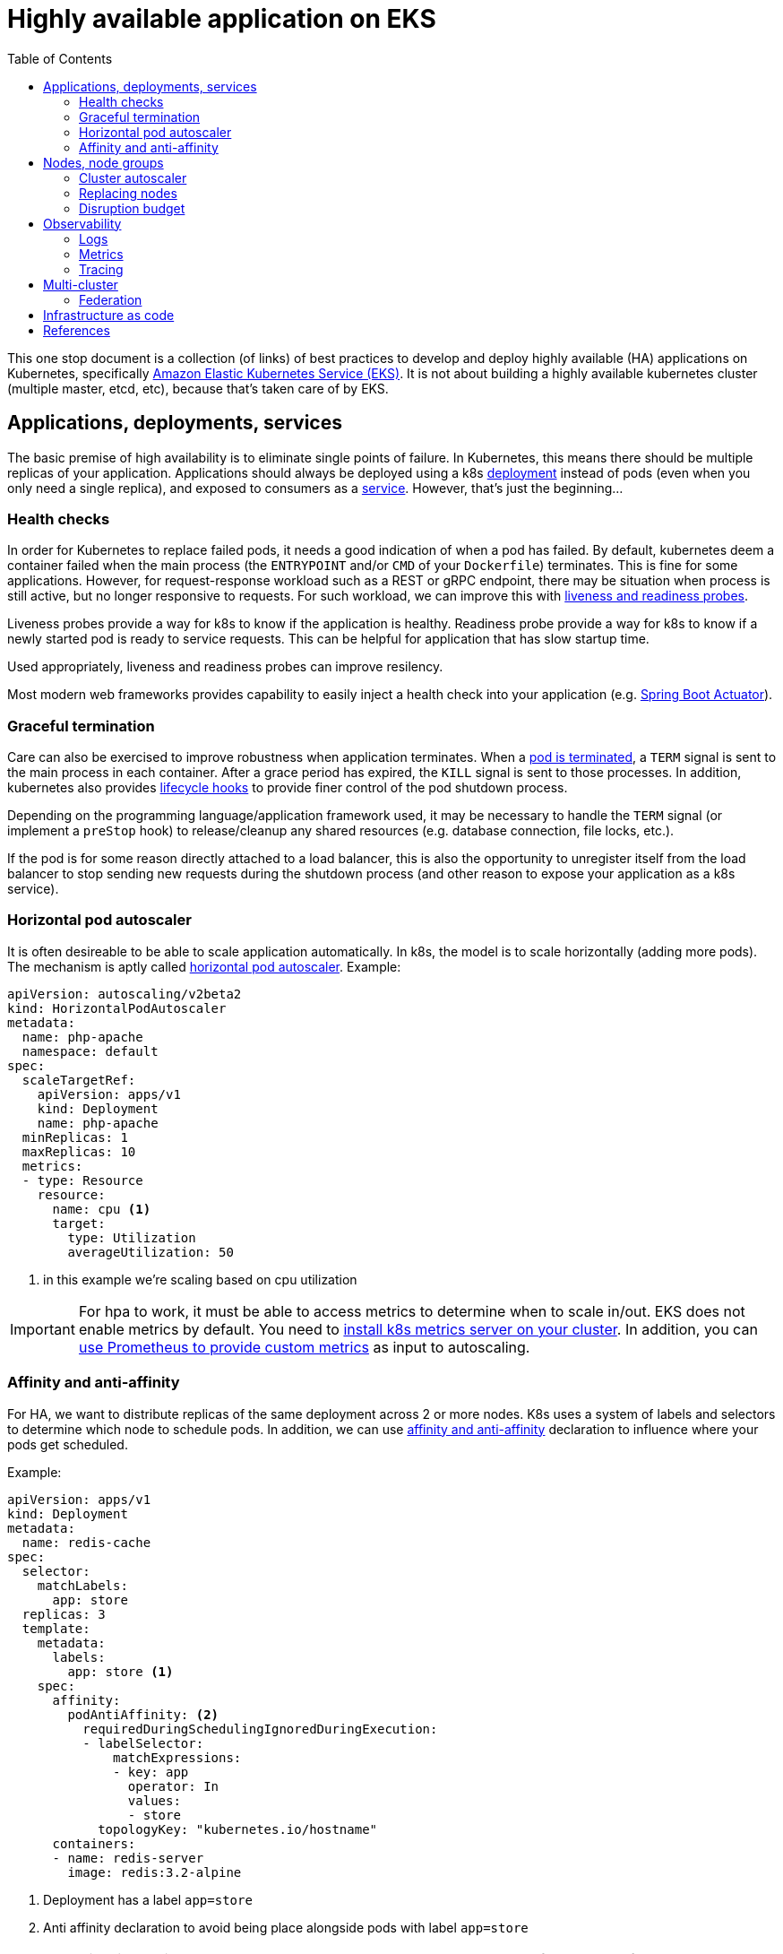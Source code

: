 :data-uri:
:icons: font
:imagesdir: ./images
:source-highlighter: coderay
:toc: left

= Highly available application on EKS

This one stop document is a collection (of links) of best practices to develop and deploy highly available (HA) applications on Kubernetes, specifically https://aws.amazon.com/eks/[Amazon Elastic Kubernetes Service (EKS)]. It is not about building a highly available kubernetes cluster (multiple master, etcd, etc), because that's taken care of by EKS.

== Applications, deployments, services

The basic premise of high availability is to eliminate single points of failure. In Kubernetes, this means there should be multiple replicas of your application. Applications should always be deployed using a k8s https://kubernetes.io/docs/concepts/workloads/controllers/deployment/[deployment] instead of pods (even when you only need a single replica), and exposed to consumers as a https://kubernetes.io/docs/concepts/services-networking/service/[service]. However, that's just the beginning...

=== Health checks

In order for Kubernetes to replace failed pods, it needs a good indication of when a pod has failed. By default, kubernetes deem a container failed when the main process (the `ENTRYPOINT` and/or `CMD` of your `Dockerfile`) terminates. This is fine for some applications. However, for request-response workload such as a REST or gRPC endpoint, there may be situation when process is still active, but no longer responsive to requests. For such workload, we can improve this with https://kubernetes.io/docs/tasks/configure-pod-container/configure-liveness-readiness-startup-probes/[liveness and readiness probes]. 

Liveness probes provide a way for k8s to know if the application is healthy. Readiness probe provide a way for k8s to know if a newly started pod is ready to service requests. This can be helpful for application that has slow startup time. 

Used appropriately, liveness and readiness probes can improve resilency.

Most modern web frameworks provides capability to easily inject a health check into your application (e.g. https://docs.spring.io/spring-boot/docs/current/reference/html/production-ready-features.html[Spring Boot Actuator]).

=== Graceful termination

Care can also be exercised to improve robustness when application terminates. When a https://kubernetes.io/docs/concepts/workloads/pods/pod/#termination-of-pods[pod is terminated], a `TERM` signal is sent to the main process in each container. After a grace period has expired, the `KILL` signal is sent to those processes. In addition, kubernetes also provides https://kubernetes.io/docs/concepts/containers/container-lifecycle-hooks/[lifecycle hooks] to provide finer control of the pod shutdown process.

Depending on the programming language/application framework used, it may be necessary to handle the `TERM` signal (or implement a `preStop` hook) to release/cleanup any shared resources (e.g. database connection, file locks, etc.). 

If the pod is for some reason directly attached to a load balancer, this is also the opportunity to unregister itself from the load balancer to stop sending new requests during the shutdown process (and other reason to expose your application as a k8s service).

=== Horizontal pod autoscaler

It is often desireable to be able to scale application automatically. In k8s, the model is to scale horizontally (adding more pods). The mechanism is aptly called https://kubernetes.io/docs/tasks/run-application/horizontal-pod-autoscale/[horizontal pod autoscaler]. Example:
[source,yaml]
----
apiVersion: autoscaling/v2beta2
kind: HorizontalPodAutoscaler
metadata:
  name: php-apache
  namespace: default
spec:
  scaleTargetRef:
    apiVersion: apps/v1
    kind: Deployment
    name: php-apache
  minReplicas: 1
  maxReplicas: 10
  metrics:
  - type: Resource
    resource:
      name: cpu <1>
      target:
        type: Utilization
        averageUtilization: 50
----

<1> in this example we're scaling based on cpu utilization

IMPORTANT: For hpa to work, it must be able to access metrics to determine when to scale in/out. 
EKS does not enable metrics by default. You need to https://docs.aws.amazon.com/eks/latest/userguide/metrics-server.html[install k8s metrics server on your cluster]. In addition, you can https://docs.aws.amazon.com/eks/latest/userguide/prometheus.html[use Prometheus to provide custom metrics] as input to autoscaling.

=== Affinity and anti-affinity

For HA, we want to distribute replicas of the same deployment across 2 or more nodes. K8s uses a system of labels and selectors to determine which node to schedule pods. In addition, we can use https://v1-14.docs.kubernetes.io/docs/concepts/configuration/assign-pod-node/#affinity-and-anti-affinity[affinity and anti-affinity] declaration to influence where your pods get scheduled.

Example: 
[source,yaml]
----
apiVersion: apps/v1
kind: Deployment
metadata:
  name: redis-cache
spec:
  selector:
    matchLabels:
      app: store
  replicas: 3
  template:
    metadata:
      labels:
        app: store <1>
    spec:
      affinity:
        podAntiAffinity: <2>
          requiredDuringSchedulingIgnoredDuringExecution:
          - labelSelector:
              matchExpressions:
              - key: app
                operator: In
                values:
                - store
            topologyKey: "kubernetes.io/hostname"
      containers:
      - name: redis-server
        image: redis:3.2-alpine
----

<1> Deployment has a label `app=store`
<2> Anti affinity declaration to avoid being place alongside pods with label `app=store`

NOTE: Sometime it's desirable to place related deployments on the same nodes for better performance. E.g. https://eksworkshop.com/beginner/140_assigning_pods/affinity_usecases/[a web server and a redis cache]

NOTE: In addition to label/selector and affinity/anti-affinity, k8s also provides https://kubernetes.io/docs/concepts/configuration/taint-and-toleration/[taints and tolerations] to allow a node to repel a set of pods.

== Nodes, node groups

In EKS, nodes (groups) are provisioned as https://docs.aws.amazon.com/autoscaling/ec2/userguide/AutoScalingGroup.html[EC2 Auto Scaling Groups]. Check https://docs.aws.amazon.com/eks/latest/userguide/launch-workers.html[here] on how to launch worker nodes.

NOTE: Beginning with EKS 1.14, AWS launched https://docs.aws.amazon.com/eks/latest/userguide/managed-node-groups.html[Managed Node Groups] to make it easier to provision and manage worker nodes.

For high availability, nodes should be spread across 2 or more availablity zones. This can be achieved by a single node group spaning multiple AZ or dedicated node group for each AZ.

=== Cluster autoscaler

https://github.com/kubernetes/autoscaler/tree/master/cluster-autoscaler[Cluster autoscaler] automatically adjusts the number of nodes in a Kubernetes cluster. 

NOTE: Cluster autoscaler is not setup by default, the documentation to set it up on EKS can be found https://docs.aws.amazon.com/eks/latest/userguide/cluster-autoscaler.html[here], and there's also an article from knowledge center https://aws.amazon.com/premiumsupport/knowledge-center/eks-cluster-autoscaler-setup/[here].

==== Over provisioning 

While cluster autoscaler dynamically adjust the number of nodes in a cluster, it takes time to spin up a new node and have it join the cluster. We can make use of low priority deployments to over provision worker nodes. This process is described in the cluster-autoscaler project https://github.com/kubernetes/autoscaler/blob/master/cluster-autoscaler/FAQ.md#how-can-i-configure-overprovisioning-with-cluster-autoscaler[here]. A https://hub.helm.sh/charts/stable/cluster-overprovisioner[helm chart] is also available. There are also blogs https://tech.deliveryhero.com/dynamically-overscaling-a-kubernetes-cluster-with-cluster-autoscaler-and-pod-priority/[here] and https://medium.com/scout24-engineering/cluster-overprovisiong-in-kubernetes-79433cb3ed0e[here].

=== Replacing nodes

Every now and then we'll need to update our worker nodes, like applying patches, or upgrading the Kubernetes component version. In cloud native spirit, we replace nodes with new patches/version installed instead of apply changes to nodes in-place. This means spinning up new nodes or node groups and drain pods from the old nodes to the new nodes. This process is https://docs.aws.amazon.com/eks/latest/userguide/update-workers.html[document here] for self managed EKS nodes. For managed node groups, please refer to https://docs.aws.amazon.com/eks/latest/userguide/update-managed-node-group.html[documentation here].

=== Disruption budget

As pods are scheduled dynamically across nodes, there may be risks of evacuating too many pods of the same application during the draining process. We use https://kubernetes.io/docs/tasks/run-application/configure-pdb/[PodDisruptionBudget] to minimise this. PodDisruptionBudget is a k8s construct that let us specify the min/max available/unavailable tolerance for a deployment. 

For example:
[source,yaml]
----
apiVersion: policy/v1beta1
kind: PodDisruptionBudget
metadata:
  name: zk-pdb
spec:
  minAvailable: 2 <1>
  selector:
    matchLabels:
      app: zookeeper
----

<1> minimum 2 copies of pods with label `app=zookeeper` should be running

Check https://kubernetes.io/docs/concepts/workloads/pods/disruptions/#how-disruption-budgets-work[here for how disruption budgets work].

== Observability

Oberservability is achieved when the data is made available from within the system that you wish to monitor. These data includes logs and metrics.

=== Logs

==== Control plane logs

EKS does not enable cluster control plane logs by default (because there's https://aws.amazon.com/cloudwatch/pricing/[cost] involved). For production clusters, it is important to enable these logs. Control plane logs can be enabled from the AWS Console, CLI or APIs, as described https://docs.aws.amazon.com/eks/latest/userguide/control-plane-logs.html[here].

==== Application logs

When running containers at scale, especially when adopting a microservice approach, it is important to have a logging infrastucture to aggregate logs from different deployments.

In k8s community, the most common solution is the EFK stack. Here's a https://eksworkshop.com/intermediate/230_logging/[guide on EFK at eksworkshop.com].

For an AWS based solution, we can also https://aws.amazon.com/blogs/opensource/centralized-container-logging-fluent-bit/[ship logs to S3 via Kinesis Firehose and query using Athena].

=== Metrics
==== Container insights

TODO

=== Tracing

TODO

== Multi-cluster

In some cases, it may be desireable to deploy applications across multiple clusters. For example, to serve different geographical regions or just to have higher resilency at control plane level. For that, we can make use of Route53 to distribute requests to multiple clusters, as depicted below:

image::multiple-clusters.png[]

NOTE: As most applications have external dependencies, such as a persistence backend, these dependencies should be available to both clusters for the above topology to work.

=== Federation

TODO

== Infrastructure as code

TODO

== References

. https://eksworkshop.com[EKS Workshop]
. https://docs.aws.amazon.com/eks/latest/userguide/metrics-server.html[Installing the Kubernetes Metrics Server on EKS]

TODO
